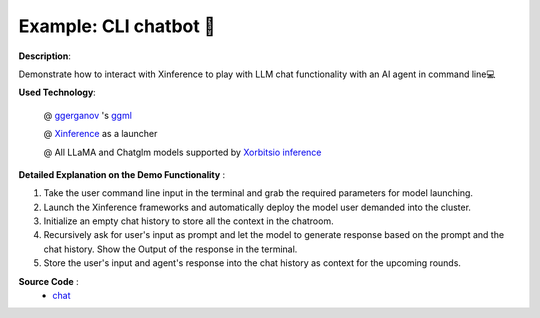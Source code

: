 .. _examples_chatbot:

========================
Example: CLI chatbot 🤖️
========================

**Description**:

Demonstrate how to interact with Xinference to play with LLM chat functionality with an AI agent in command line💻

**Used Technology**:

    @ `ggerganov <https://twitter.com/ggerganov>`_ 's `ggml <https://github.com/ggerganov/ggml>`_

    @ `Xinference <https://github.com/xorbitsai/inference>`_ as a launcher

    @ All LLaMA and Chatglm models supported by `Xorbitsio inference <https://github.com/xorbitsai/inference>`_

**Detailed Explanation on the Demo Functionality** :

1. Take the user command line input in the terminal and grab the required parameters for model launching.

2. Launch the Xinference frameworks and automatically deploy the model user demanded into the cluster.

3. Initialize an empty chat history to store all the context in the chatroom.

4. Recursively ask for user's input as prompt and let the model to generate response based on the prompt and the
   chat history. Show the Output of the response in the terminal.

5. Store the user's input and agent's response into the chat history as context for the upcoming rounds.

**Source Code** :
    * `chat <https://github.com/RayJi01/Xprobe_inference/blob/main/examples/chat.py>`_